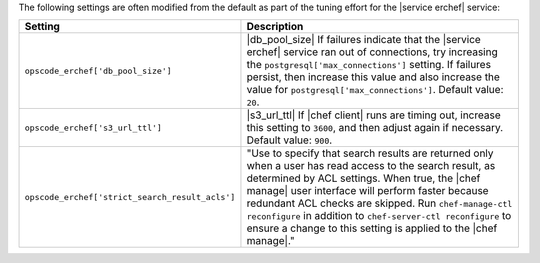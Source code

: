 .. The contents of this file are included in multiple topics.
.. This file should not be changed in a way that hinders its ability to appear in multiple documentation sets.

The following settings are often modified from the default as part of the tuning effort for the |service erchef| service:

.. list-table::
   :widths: 200 300
   :header-rows: 1

   * - Setting
     - Description
   * - ``opscode_erchef['db_pool_size']``
     - |db_pool_size| If failures indicate that the |service erchef| service ran out of connections, try increasing the ``postgresql['max_connections']`` setting. If failures persist, then increase this value and also increase the value for ``postgresql['max_connections']``. Default value: ``20``.
   * - ``opscode_erchef['s3_url_ttl']``
     - |s3_url_ttl| If |chef client| runs are timing out, increase this setting to ``3600``, and then adjust again if necessary. Default value: ``900``.
   * - ``opscode_erchef['strict_search_result_acls']``
     - "Use to specify that search results are returned only when a user has read access to the search result, as determined by ACL settings. When true, the |chef manage| user interface will perform faster because redundant ACL checks are skipped. Run ``chef-manage-ctl reconfigure`` in addition to ``chef-server-ctl reconfigure`` to ensure a change to this setting is applied to the |chef manage|."
